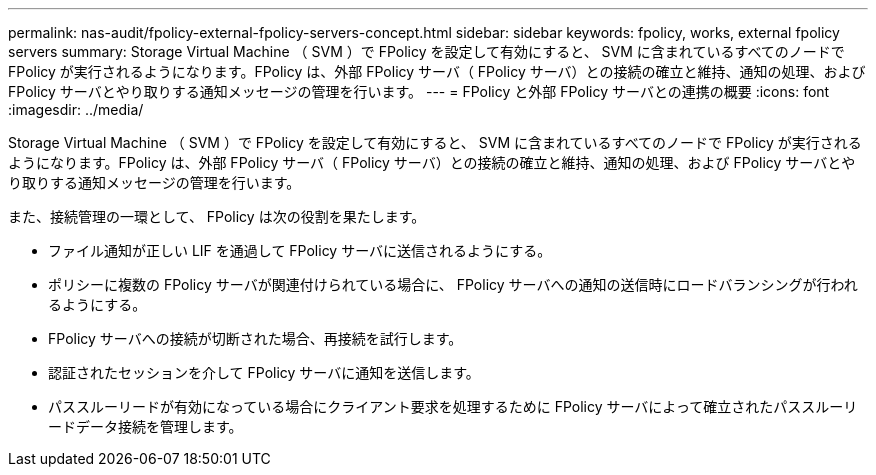 ---
permalink: nas-audit/fpolicy-external-fpolicy-servers-concept.html 
sidebar: sidebar 
keywords: fpolicy, works, external fpolicy servers 
summary: Storage Virtual Machine （ SVM ）で FPolicy を設定して有効にすると、 SVM に含まれているすべてのノードで FPolicy が実行されるようになります。FPolicy は、外部 FPolicy サーバ（ FPolicy サーバ）との接続の確立と維持、通知の処理、および FPolicy サーバとやり取りする通知メッセージの管理を行います。 
---
= FPolicy と外部 FPolicy サーバとの連携の概要
:icons: font
:imagesdir: ../media/


[role="lead"]
Storage Virtual Machine （ SVM ）で FPolicy を設定して有効にすると、 SVM に含まれているすべてのノードで FPolicy が実行されるようになります。FPolicy は、外部 FPolicy サーバ（ FPolicy サーバ）との接続の確立と維持、通知の処理、および FPolicy サーバとやり取りする通知メッセージの管理を行います。

また、接続管理の一環として、 FPolicy は次の役割を果たします。

* ファイル通知が正しい LIF を通過して FPolicy サーバに送信されるようにする。
* ポリシーに複数の FPolicy サーバが関連付けられている場合に、 FPolicy サーバへの通知の送信時にロードバランシングが行われるようにする。
* FPolicy サーバへの接続が切断された場合、再接続を試行します。
* 認証されたセッションを介して FPolicy サーバに通知を送信します。
* パススルーリードが有効になっている場合にクライアント要求を処理するために FPolicy サーバによって確立されたパススルーリードデータ接続を管理します。

